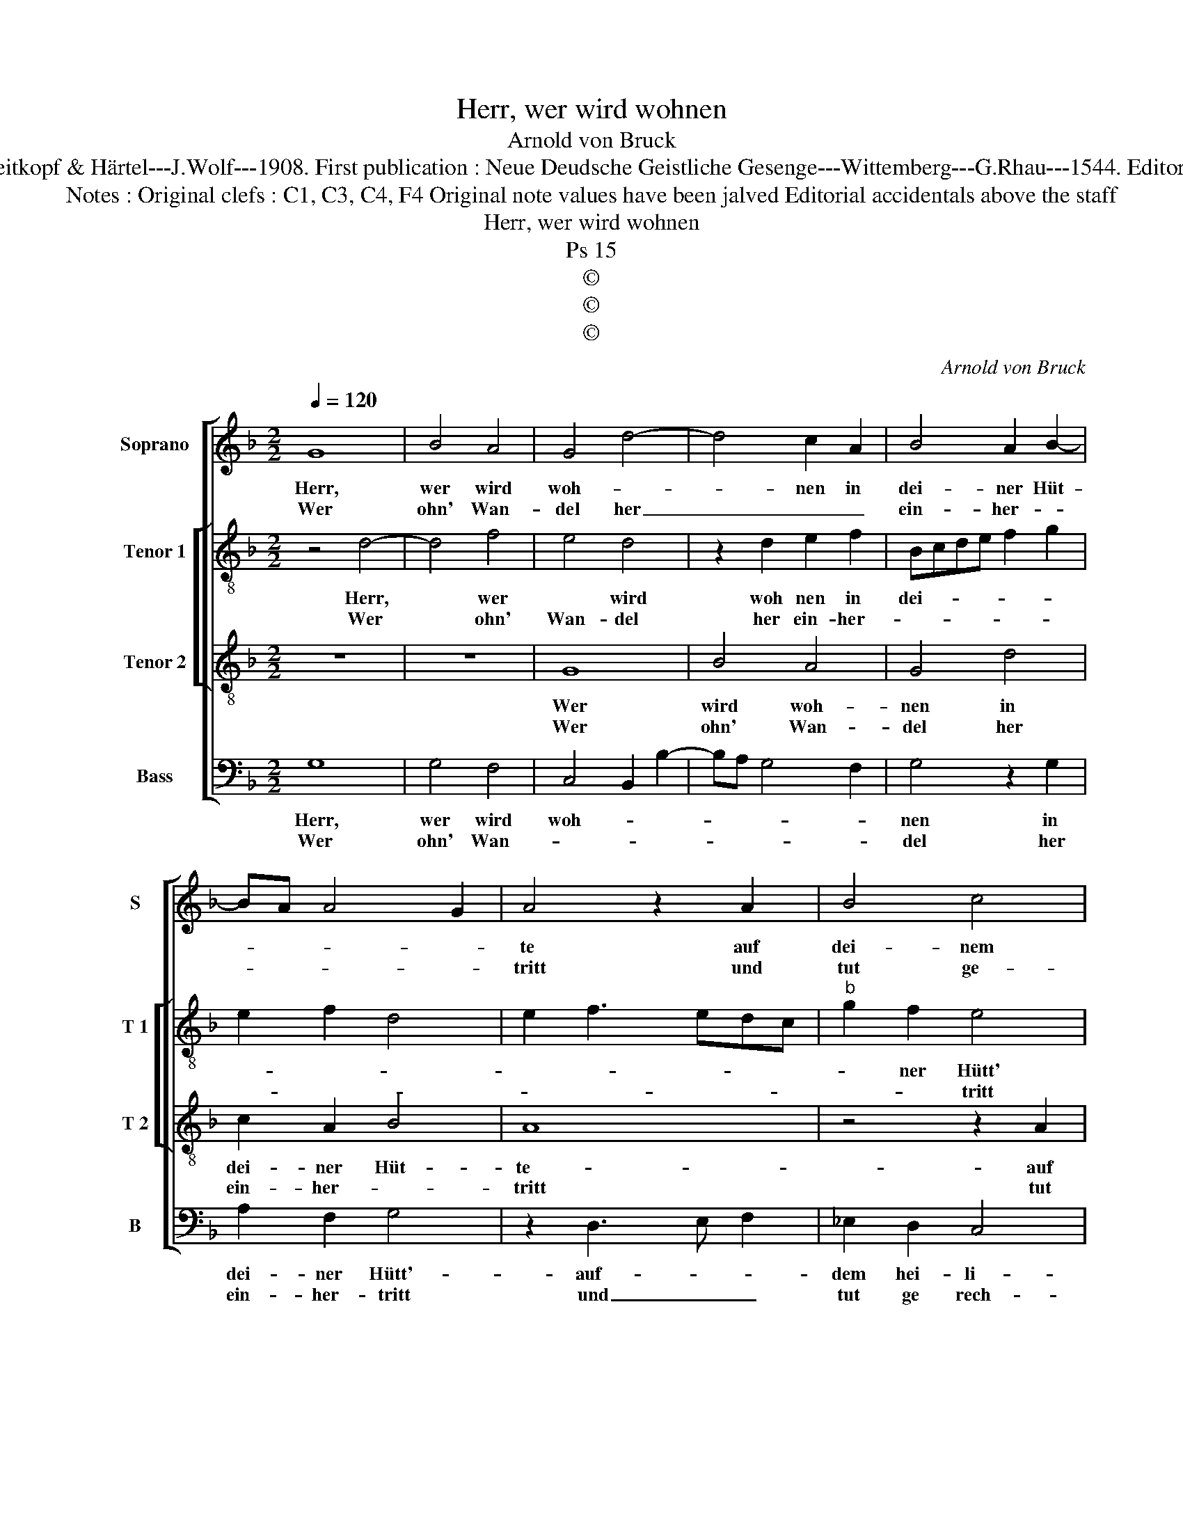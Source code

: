X:1
T:Herr, wer wird wohnen
T:Arnold von Bruck
T:Source : DDT 34---Leipzig---Breitkopf & Härtel---J.Wolf---1908. First publication : Neue Deudsche Geistliche Gesenge---Wittemberg---G.Rhau---1544. Editor : André Vierendeels (19/07/17).
T:Notes : Original clefs : C1, C3, C4, F4 Original note values have been jalved Editorial accidentals above the staff 
T:Herr, wer wird wohnen 
T:Ps 15
T:©
T:©
T:©
C:Arnold von Bruck
Z:©
%%score [ 1 [ 2 3 ] 4 ]
L:1/8
Q:1/4=120
M:2/2
K:F
V:1 treble nm="Soprano" snm="S"
V:2 treble-8 nm="Tenor 1" snm="T 1"
V:3 treble-8 nm="Tenor 2" snm="T 2"
V:4 bass nm="Bass" snm="B"
V:1
 G8 | B4 A4 | G4 d4- | d4 c2 A2 | B4 A2 B2- | BA A4 G2 | A4 z2 A2 | B4 c4 | d4 c4 | B4 A2 A2- | %10
w: Herr,|wer wird|woh- *|* nen in|dei- ner Hüt-||te auf|dei- nem|hei- *|li- gen Ber-|
w: Wer|ohn' Wan-|del her|_ _ _|ein- her- *||tritt und|tut ge-|rech- te|Wer- * *|
"^#" AG G4 F2 |1 G8 :|2 G4 B4- || B4 A4 | F4 G4 | A6 GF | ED G2 F2 E2- | ED D4 C2 | D8 | z4 z2 D2 | %20
w: |ge?|* Und|* red't|von Her-|zen die- *|* * wahr- * *||heit|und|
w: ||ke *||||||||
 D4 D4 | C2 D2 E4 | F3 D E F2 E | F4 z2 A2 | B4 c4 | d4 c4 | B3 A G2 A2- |"^#" AG G4 F2 | G8 |] %29
w: mit sei-|nem Zun- gen|all- * * * *|zeit sei-|nem Näch-|sten nicht|nach- * * *|* * re- *|det.|
w: |||||||||
V:2
 z4 d4- | d4 f4 | e4 d4 | z2 d2 e2 f2 | Bcde f2 g2 | e2 f2 d4 | e2 f3 edc |"^b" g2 f2 e4 | %8
w: Herr,|* wer|* wird|woh nen in|dei- * * * * *|||* ner Hütt'|
w: Wer|* ohn'|Wan- del|her ein- her-||||* * tritt|
 z2 d2 e2 f2 | g4 e2 f2 | d2 c2 d4 |1 z8 :|2 z2 B4 c2 || d2 e2 f2 c2 | d6 e2 | f2 F2 A2 B2 | %16
w: auf dei- nem|hei- li- gen|Ber- * ge?-||Und re-||det von|Her- * * *|
w: und tut ge|rech- te Wer-|* * ke||||||
 c2 B3 A A2- | A2 G2 A4 | F2 G2 GABc | d4 B4 | A4 B4 | z2 f2 e2 c2- | c2 B2 c4 | z2 f3 edc | %24
w: * zen die Wahr-||heit und mit _ _ _|sei- ner|Zun- gen|all- * *|* * zeit|sei- * * *|
w: ||||||||
"^b" g2 f2 e4 | z2 d2 e2 f2 | g4 e2 f2 | d2 c2 d4 | d8 |] %29
w: nem Näch- sten|nicht nach- *|re- det, nicht|nach- * re-|det.|
w: |||||
V:3
 z8 | z8 | G8 | B4 A4 | G4 d4 | c2 A2 B4 | A8 | z4 z2 A2 | B4 c4 | d4 c4 | B2 G2 A4 |1 G8 :|2 G8 || %13
w: ||Wer|wird woh-|nen in|dei- ner Hüt-|te-|auf|dei- nem|hei- li-|gen Ber- *|ge?-||
w: ||Wer|ohn' Wan-|del her|ein- her- *|tritt|tut|ge- rech-|te Wer-|* * ke.||ke|
 z8 | B8 | A4 F4 | G4 A4 | F2 ED E4 | D4 z2 G2 | G4 G4 | F4 G4 | A2 B2 G4 | F4 G4 | F8 | z4 A4 | %25
w: |Und|red't von|Her- zen|die- * * Wahr-|heit, und|mit sei-|ner Zun-|* * gen,|all- *|zeit|sei-|
w: ||||||||||||
 B4 c4 | d4 c4 | B2 AG A4 | G8 |] %29
w: nem Näch-|ster nicht|nach- * * re-|det.|
w: ||||
V:4
 G,8 | G,4 F,4 | C,4 B,,2 B,2- | B,A, G,4 F,2 | G,4 z2 G,2 | A,2 F,2 G,4 | z2 D,3 E, F,2 | %7
w: Herr,|wer wird|woh- * *||nen in|dei- ner Hütt'-|auf- * *|
w: Wer|ohn' Wan-|||del her|ein- her- tritt|und _ _|
 _E,2 D,2 C,4 | B,,2 B,3 A, A,2 | G,4 C,2 F,2 |"^b" G,2 E,2 D,4 |1 G,,8 :|2 G,,4 G,4- || G,4 F,4 | %14
w: dem hei- li-|gen Ber- * *|||ge?-|* Und|* re-|
w: tut ge rech-|te ke. * *||||ke. *||
 B,,3 A,, G,,2 G,2 | F,3 E, D,4 | C,2 G,,2 D,2 A,,2 | B,,4 A,,4 | B,,4 G,,4 | z2 G,,2 G,,A,,B,,C, | %20
w: det- * * von|Her- * *||zen die|Wahr- heit|und mit _ _ _|
w: ||||||
 D,4 G,,4 | C,2 B,,2 C,4 | D,4 C,4 | z2 D,3 E, F,2 | _E,2 D,2 C,4 | B,,2 B,3 A, A,2 | G,4 C,2 F,2 | %27
w: sei- ner|Zun- * gen|all- zeit|sei- * *|nem Näch- *|sten nicht- * nach-|re- det, nicht|
w: |||||||
"^b" G,2 E,2 D,4 | G,,8 |] %29
w: nach- * re-|det.|
w: ||

